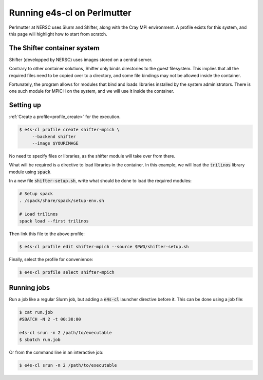 .. _system_perlmutter:

Running e4s-cl on Perlmutter
==============================

Perlmutter at NERSC uses Slurm and Shifter, along with the Cray MPI environment. A profile exists for this system, and this page will highlight how to start from scratch.

The Shifter container system
------------------------------

Shifter (developped by NERSC) uses images stored on a central server.

Contrary to other container solutions, Shifter only binds directories to the guest filesystem. This implies that all the required files need to be copied over to a directory, and some file bindings may not be allowed inside the container.

Fortunately, the program allows for modules that bind and loads libraries installed by the system administrators. There is one such module for MPICH on the system, and we will use it inside the container.

Setting up
-------------

:ref:`Create a profile<profile_create>` for the execution.

.. code-block:: bash

   $ e4s-cl profile create shifter-mpich \
        --backend shifter
        --image $YOURIMAGE

No need to specify files or libraries, as the shifter module will take over from there.

What will be required is a directive to load libraries in the container. In this example, we will load the :code:`trilinos` library module using :code:`spack`.

In a new file :code:`shifter-setup.sh`, write what should be done to load the required modules:

.. code-block:: bash

   # Setup spack
   . /spack/share/spack/setup-env.sh

   # Load trilinos
   spack load --first trilinos

Then link this file to the above profile:

.. code-block:: bash

   $ e4s-cl profile edit shifter-mpich --source $PWD/shifter-setup.sh

Finally, select the profile for convenience:

.. code-block:: bash

   $ e4s-cl profile select shifter-mpich

Running jobs
-----------------

Run a job like a regular Slurm job, but adding a :code:`e4s-cl` launcher directive before it. This can be done using a job file:

.. code-block:: bash

   $ cat run.job
   #SBATCH -N 2 -t 00:30:00

   e4s-cl srun -n 2 /path/to/executable
   $ sbatch run.job

Or from the command line in an interactive job:

.. code-block:: bash

   $ e4s-cl srun -n 2 /path/to/executable
